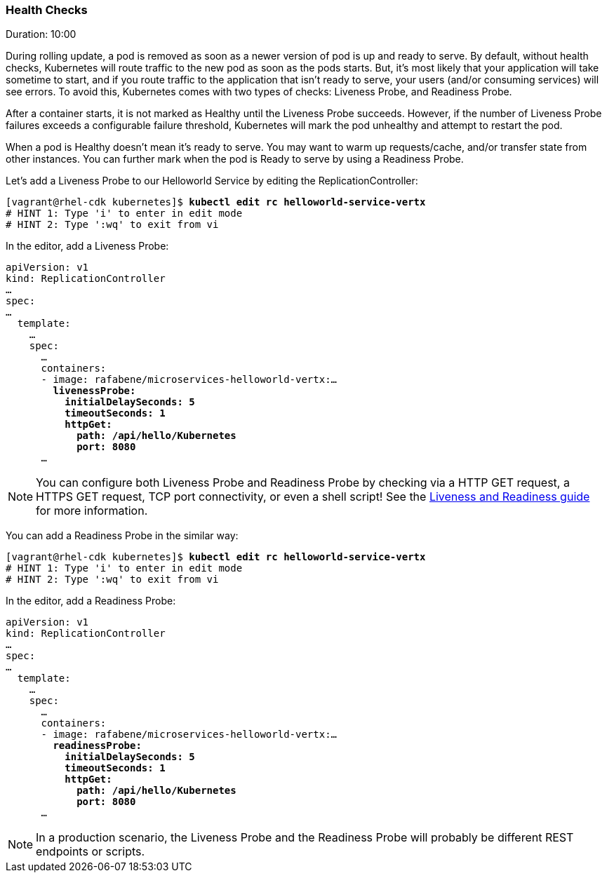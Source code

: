 // JBoss, Home of Professional Open Source
// Copyright 2016, Red Hat, Inc. and/or its affiliates, and individual
// contributors by the @authors tag. See the copyright.txt in the
// distribution for a full listing of individual contributors.
//
// Licensed under the Apache License, Version 2.0 (the "License");
// you may not use this file except in compliance with the License.
// You may obtain a copy of the License at
// http://www.apache.org/licenses/LICENSE-2.0
// Unless required by applicable law or agreed to in writing, software
// distributed under the License is distributed on an "AS IS" BASIS,
// WITHOUT WARRANTIES OR CONDITIONS OF ANY KIND, either express or implied.
// See the License for the specific language governing permissions and
// limitations under the License.

### Health Checks
Duration: 10:00

During rolling update, a pod is removed as soon as a newer version of pod is up and ready to serve. By default, without health checks, Kubernetes will route traffic to the new pod as soon as the pods starts. But, it's most likely that your application will take sometime to start, and if you route traffic to the application that isn't ready to serve, your users (and/or consuming services) will see errors. To avoid this, Kubernetes comes with two types of checks: Liveness Probe, and Readiness Probe.

After a container starts, it is not marked as Healthy until the Liveness Probe succeeds. However, if the number of Liveness Probe failures exceeds a configurable failure threshold, Kubernetes will mark the pod unhealthy and attempt to restart the pod.

When a pod is Healthy doesn't mean it's ready to serve. You may want to warm up requests/cache, and/or transfer state from other instances. You can further mark when the pod is Ready to serve by using a Readiness Probe.

Let's add a Liveness Probe to our Helloworld Service by editing the ReplicationController:

[source, bash, subs="normal,attributes"]
----
[vagrant@rhel-cdk kubernetes]$ *kubectl edit rc helloworld-service-vertx*
# HINT 1: Type 'i' to enter in edit mode 
# HINT 2: Type ':wq' to exit from vi
----

In the editor, add a Liveness Probe:

[source, yaml, subs="normal,attributes"]
----
apiVersion: v1
kind: ReplicationController
...
spec:
...
  template:
    ...
    spec:
      ... 
      containers:
      - image: rafabene/microservices-helloworld-vertx:...
        *livenessProbe:
          initialDelaySeconds: 5
          timeoutSeconds: 1
          httpGet:
            path: /api/hello/Kubernetes
            port: 8080*
      ...
----

NOTE: You can configure both Liveness Probe and Readiness Probe by checking via a HTTP GET request, a HTTPS GET request, TCP port connectivity, or even a shell script! See the  http://kubernetes.io/docs/user-guide/production-pods/#liveness-and-readiness-probes-aka-health-checks[Liveness and Readiness guide] for more information.

You can add a Readiness Probe in the similar way:

[source, bash, subs="normal,attributes"]
----
[vagrant@rhel-cdk kubernetes]$ *kubectl edit rc helloworld-service-vertx*
# HINT 1: Type 'i' to enter in edit mode 
# HINT 2: Type ':wq' to exit from vi
----

In the editor, add a Readiness Probe:

[source, yaml, subs="normal,attributes"]
----
apiVersion: v1
kind: ReplicationController
...
spec:
...
  template:
    ...
    spec:
      ... 
      containers:
      - image: rafabene/microservices-helloworld-vertx:...
        *readinessProbe:
          initialDelaySeconds: 5
          timeoutSeconds: 1
          httpGet:
            path: /api/hello/Kubernetes
            port: 8080*
      ...
----

NOTE: In a production scenario, the Liveness Probe and the Readiness Probe will probably be different REST endpoints or scripts.
